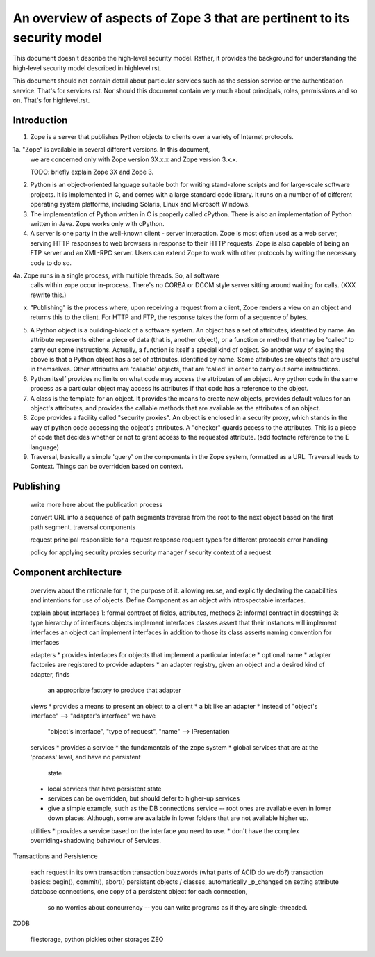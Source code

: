 An overview of aspects of Zope 3 that are pertinent to its security model
=========================================================================

This document doesn't describe the high-level security model.
Rather, it provides the background for understanding the high-level
security model described in highlevel.rst.

This document should not contain detail about particular services such as
the session service or the authentication service. That's for services.rst.
Nor should this document contain very much about principals, roles,
permissions and so on. That's for highlevel.rst.

Introduction
------------

1. Zope is a server that publishes Python objects to clients over a
   variety of Internet protocols.

1a. "Zope" is available in several different versions. In this document,
   we are concerned only with Zope version 3X.x.x and Zope version 3.x.x.

   TODO: briefly explain Zope 3X and Zope 3.

2. Python is an object-oriented language suitable both for writing stand-alone
   scripts and for large-scale software projects. It is implemented in C,
   and comes with a large standard code library. It runs on a number of
   of different operating system platforms, including Solaris, Linux and
   Microsoft Windows.

3. The implementation of Python written in C is properly called cPython.
   There is also an implementation of Python written in Java. Zope works
   only with cPython.

4. A server is one party in the well-known client - server interaction.
   Zope is most often used as a web server, serving HTTP responses to
   web browsers in response to their HTTP requests.
   Zope is also capable of being an FTP server and an XML-RPC server.
   Users can extend Zope to work with other protocols by writing the
   necessary code to do so.

4a. Zope runs in a single process, with multiple threads. So, all software
   calls within zope occur in-process. There's no CORBA or DCOM style
   server sitting around waiting for calls. (XXX rewrite this.)

x. "Publishing" is the process where, upon receiving a request from a client,
   Zope renders a view on an object and returns this to the client.
   For HTTP and FTP, the response takes the form of a sequence of bytes.

5. A Python object is a building-block of a software system. An object
   has a set of attributes, identified by name. An attribute represents
   either a piece of data (that is, another object), or a function or
   method that may be 'called' to carry out some instructions.
   Actually, a function is itself a special kind of object. So another
   way of saying the above is that a Python object has a set of attributes,
   identified by name. Some attributes are objects that are useful in
   themselves. Other attributes are 'callable' objects, that are 'called'
   in order to carry out some instructions.

6. Python itself provides no limits on what code may access the attributes
   of an object. Any python code in the same process as a particular object
   may access its attributes if that code has a reference to the object.

7. A class is the template for an object. It provides the means to create
   new objects, provides default values for an object's attributes, and
   provides the callable methods that are available as the attributes of an
   object.

8. Zope provides a facility called "security proxies". An object is enclosed
   in a security proxy, which stands in the way of python code accessing
   the object's attributes. A "checker" guards access to the attributes. This
   is a piece of code that decides whether or not to grant access to the
   requested attribute.
   (add footnote reference to the E language)

9. Traversal, basically a simple 'query' on the components in the Zope system,
   formatted as a URL. Traversal leads to Context. Things can be overridden
   based on context.

Publishing
----------

  write more here about the publication process

  convert URL into a sequence of path segments
  traverse from the root to the next object based on the first path segment.
  traversal components

  request
  principal responsible for a request
  response
  request types for different protocols
  error handling

  policy for applying security proxies
  security manager / security context of a request

Component architecture
----------------------

  overview about the rationale for it, the purpose of it.
  allowing reuse, and explicitly declaring the capabilities and intentions
  for use of objects.
  Define Component as an object with introspectable interfaces.

  explain about interfaces
  1: formal contract of fields, attributes, methods
  2: informal contract in docstrings
  3: type hierarchy of interfaces
  objects implement interfaces
  classes assert that their instances will implement interfaces
  an object can implement interfaces in addition to those its class asserts
  naming convention for interfaces

  adapters
  * provides interfaces for objects that implement a particular interface
  * optional name
  * adapter factories are registered to provide adapters
  * an adapter registry, given an object and a desired kind of adapter, finds
    an appropriate factory to produce that adapter

  views
  * provides a means to present an object to a client
  * a bit like an adapter
  * instead of "object's interface" --> "adapter's interface" we have
    "object's interface", "type of request", "name" --> IPresentation

  services
  * provides a service
  * the fundamentals of the zope system
  * global services that are at the 'process' level, and have no persistent
    state
  * local services that have persistent state
  * services can be overridden, but should defer to higher-up services
  * give a simple example, such as the DB connections service -- root ones
    are available even in lower down places. Although, some are available
    in lower folders that are not available higher up.

  utilities
  * provides a service based on the interface you need to use.
  * don't have the complex overriding+shadowing behaviour of Services.

Transactions and Persistence

  each request in its own transaction
  transaction buzzwords (what parts of ACID do we do?)
  transaction basics: begin(), commit(), abort()
  persistent objects / classes, automatically _p_changed on setting attribute
  database connections, one copy of a persistent object for each connection,
    so no worries about concurrency -- you can write programs as if they
    are single-threaded.

ZODB

  filestorage, python pickles
  other storages
  ZEO

